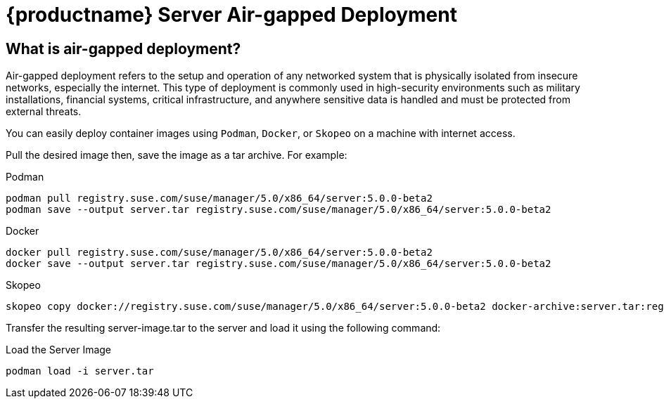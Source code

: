 = {productname} Server Air-gapped Deployment
ifeval::[{uyuni-content} == true]
:noindex:
endif::[]

== What is air-gapped deployment?

Air-gapped deployment refers to the setup and operation of any networked system that is physically isolated from insecure networks, especially the internet. This type of deployment is commonly used in high-security environments such as military installations, financial systems, critical infrastructure, and anywhere sensitive data is handled and must be protected from external threats.

You can easily deploy container images using [systemitem]``Podman``, [systemitem]``Docker``, or [systemitem]``Skopeo`` on a machine with internet access. 

Pull the desired image then, save the image as a tar archive. For example:

.Podman
----
podman pull registry.suse.com/suse/manager/5.0/x86_64/server:5.0.0-beta2
podman save --output server.tar registry.suse.com/suse/manager/5.0/x86_64/server:5.0.0-beta2
----

.Docker
----
docker pull registry.suse.com/suse/manager/5.0/x86_64/server:5.0.0-beta2
docker save --output server.tar registry.suse.com/suse/manager/5.0/x86_64/server:5.0.0-beta2
----


.Skopeo
----
skopeo copy docker://registry.suse.com/suse/manager/5.0/x86_64/server:5.0.0-beta2 docker-archive:server.tar:registry.suse.com/suse/manager/5.0/x86_64/server:5.0.0-beta2
----

Transfer the resulting server-image.tar to the server and load it using the following command:

.Load the Server Image
----
podman load -i server.tar
----

